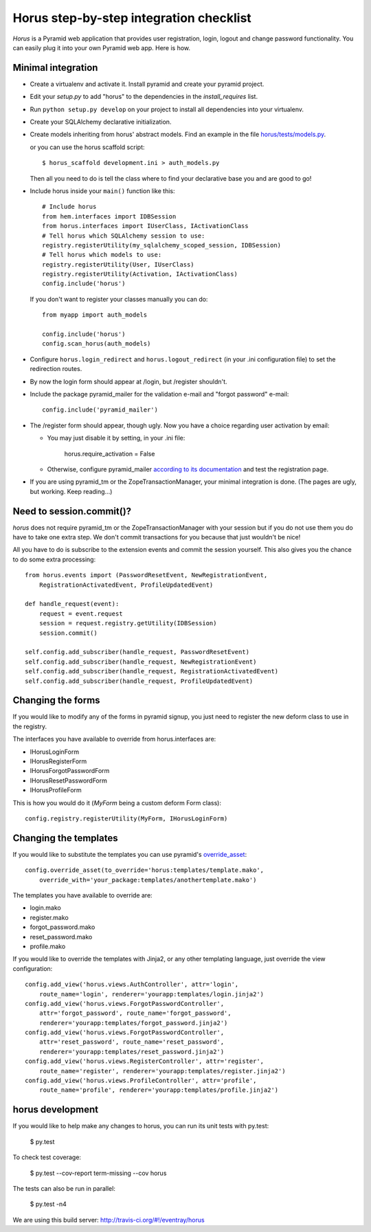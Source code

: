 Horus step-by-step integration checklist
~~~~~~~~~~~~~~~~~~~~~~~~~~~~~~~~~~~~~~~~

*Horus* is a Pyramid web application that provides user registration,
login, logout and change password functionality. You can easily plug it
into your own Pyramid web app. Here is how.

Minimal integration
===================

- Create a virtualenv and activate it. Install pyramid and create
  your pyramid project.

- Edit your *setup.py* to add "horus" to the dependencies in the
  *install_requires* list.

- Run ``python setup.py develop`` on your project to install all dependencies
  into your virtualenv.

- Create your SQLAlchemy declarative initialization.

- Create models inheriting from horus' abstract models. Find an example in the
  file `horus/tests/models.py
  <https://github.com/eventray/horus/blob/master/horus/tests/models.py>`_.

  or you can use the horus scaffold script::

    $ horus_scaffold development.ini > auth_models.py

  Then all you need to do is tell the class where to find your declarative
  base you and are good to go!

- Include horus inside your ``main()`` function like this::

    # Include horus
    from hem.interfaces import IDBSession
    from horus.interfaces import IUserClass, IActivationClass
    # Tell horus which SQLAlchemy session to use:
    registry.registerUtility(my_sqlalchemy_scoped_session, IDBSession)
    # Tell horus which models to use:
    registry.registerUtility(User, IUserClass)
    registry.registerUtility(Activation, IActivationClass)
    config.include('horus')

  If you don't want to register your classes manually you can do::

    from myapp import auth_models

    config.include('horus')
    config.scan_horus(auth_models)

- Configure ``horus.login_redirect`` and ``horus.logout_redirect``
  (in your .ini configuration file) to set the redirection routes.

- By now the login form should appear at /login, but /register shouldn't.

- Include the package pyramid_mailer for the validation e-mail and
  "forgot password" e-mail::

    config.include('pyramid_mailer')

- The /register form should appear, though ugly. Now you have a choice
  regarding user activation by email:

  - You may just disable it by setting, in your .ini file:

        horus.require_activation = False

  - Otherwise, configure pyramid_mailer `according to its documentation
    <http://docs.pylonsproject.org/projects/pyramid_mailer/en/latest/>`_
    and test the registration page.

- If you are using pyramid_tm or the ZopeTransactionManager, your minimal
  integration is done. (The pages are ugly, but working. Keep reading...)

Need to session.commit()?
=========================

*horus* does not require pyramid_tm or the ZopeTransactionManager with your
session but if you do not use them you do have to take one extra step.
We don't commit transactions for you because that just wouldn't be nice!

All you have to do is subscribe to the extension events and
commit the session yourself. This also gives you the chance to
do some extra processing::

    from horus.events import (PasswordResetEvent, NewRegistrationEvent,
        RegistrationActivatedEvent, ProfileUpdatedEvent)

    def handle_request(event):
        request = event.request
        session = request.registry.getUtility(IDBSession)
        session.commit()

    self.config.add_subscriber(handle_request, PasswordResetEvent)
    self.config.add_subscriber(handle_request, NewRegistrationEvent)
    self.config.add_subscriber(handle_request, RegistrationActivatedEvent)
    self.config.add_subscriber(handle_request, ProfileUpdatedEvent)

Changing the forms
==================

If you would like to modify any of the forms in pyramid signup, you just need
to register the new deform class to use in the registry.

The interfaces you have available to override from horus.interfaces are:

- IHorusLoginForm
- IHorusRegisterForm
- IHorusForgotPasswordForm
- IHorusResetPasswordForm
- IHorusProfileForm

This is how you would do it (*MyForm* being a custom deform Form class)::

    config.registry.registerUtility(MyForm, IHorusLoginForm)

Changing the templates
======================

If you would like to substitute the templates you can use pyramid's
`override_asset <http://pyramid.readthedocs.org/en/latest/narr/assets.html#overriding-assets-section>`_::

    config.override_asset(to_override='horus:templates/template.mako',
        override_with='your_package:templates/anothertemplate.mako')

The templates you have available to override are:

- login.mako
- register.mako
- forgot_password.mako
- reset_password.mako
- profile.mako

If you would like to override the templates with Jinja2, or any other
templating language, just override the view configuration::

    config.add_view('horus.views.AuthController', attr='login',
        route_name='login', renderer='yourapp:templates/login.jinja2')
    config.add_view('horus.views.ForgotPasswordController',
        attr='forgot_password', route_name='forgot_password',
        renderer='yourapp:templates/forgot_password.jinja2')
    config.add_view('horus.views.ForgotPasswordController',
        attr='reset_password', route_name='reset_password',
        renderer='yourapp:templates/reset_password.jinja2')
    config.add_view('horus.views.RegisterController', attr='register',
        route_name='register', renderer='yourapp:templates/register.jinja2')
    config.add_view('horus.views.ProfileController', attr='profile',
        route_name='profile', renderer='yourapp:templates/profile.jinja2')

horus development
=================

If you would like to help make any changes to horus, you can run its
unit tests with py.test:

    $ py.test

To check test coverage:

    $ py.test --cov-report term-missing --cov horus

The tests can also be run in parallel:

    $ py.test -n4

We are using this build server: http://travis-ci.org/#!/eventray/horus
